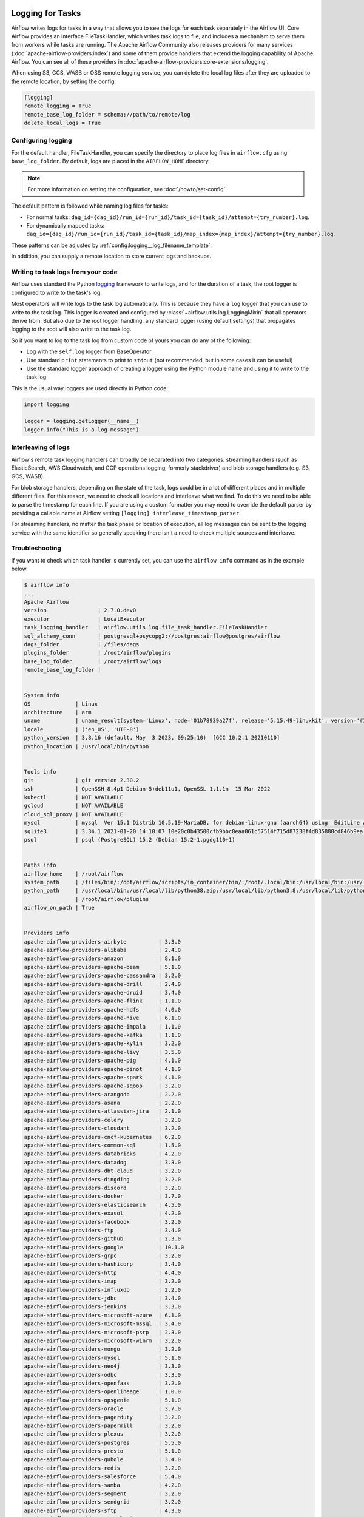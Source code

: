  .. Licensed to the Apache Software Foundation (ASF) under one
    or more contributor license agreements.  See the NOTICE file
    distributed with this work for additional information
    regarding copyright ownership.  The ASF licenses this file
    to you under the Apache License, Version 2.0 (the
    "License"); you may not use this file except in compliance
    with the License.  You may obtain a copy of the License at

 ..   http://www.apache.org/licenses/LICENSE-2.0

 .. Unless required by applicable law or agreed to in writing,
    software distributed under the License is distributed on an
    "AS IS" BASIS, WITHOUT WARRANTIES OR CONDITIONS OF ANY
    KIND, either express or implied.  See the License for the
    specific language governing permissions and limitations
    under the License.



Logging for Tasks
=================

Airflow writes logs for tasks in a way that allows you to see the logs for each task separately in the Airflow UI.
Core Airflow provides an interface FileTaskHandler, which writes task logs to file, and includes a mechanism to serve them from workers while tasks are running. The Apache Airflow Community also releases providers for many
services (:doc:`apache-airflow-providers:index`) and some of them provide handlers that extend the logging
capability of Apache Airflow. You can see all of these providers in :doc:`apache-airflow-providers:core-extensions/logging`.

When using S3, GCS, WASB or OSS remote logging service, you can delete the local log files after
they are uploaded to the remote location, by setting the config:

.. code-block:: ini

    [logging]
    remote_logging = True
    remote_base_log_folder = schema://path/to/remote/log
    delete_local_logs = True

Configuring logging
-------------------

For the default handler, FileTaskHandler, you can specify the directory to place log files in ``airflow.cfg`` using
``base_log_folder``. By default, logs are placed in the ``AIRFLOW_HOME``
directory.

.. note::
    For more information on setting the configuration, see :doc:`/howto/set-config`

The default pattern is followed while naming log files for tasks:

- For normal tasks: ``dag_id={dag_id}/run_id={run_id}/task_id={task_id}/attempt={try_number}.log``.
- For dynamically mapped tasks: ``dag_id={dag_id}/run_id={run_id}/task_id={task_id}/map_index={map_index}/attempt={try_number}.log``.

These patterns can be adjusted by :ref:`config:logging__log_filename_template`.

In addition, you can supply a remote location to store current logs and backups.

Writing to task logs from your code
-----------------------------------

Airflow uses standard the Python `logging <https://docs.python.org/3/library/logging.html>`_ framework to
write logs, and for the duration of a task, the root logger is configured to write to the task's log.

Most operators will write logs to the task log automatically. This is because they
have a ``log`` logger that you can use to write to the task log.
This logger is created and configured by :class:`~airflow.utils.log.LoggingMixin` that all
operators derive from. But also due to the root logger handling, any standard logger (using default settings) that
propagates logging to the root will also write to the task log.

So if you want to log to the task log from custom code of yours you can do any of the following:

* Log with the ``self.log`` logger from BaseOperator
* Use standard ``print`` statements to print to ``stdout`` (not recommended, but in some cases it can be useful)
* Use the standard logger approach of creating a logger using the Python module name
  and using it to write to the task log

This is the usual way loggers are used directly in Python code:

.. code-block:: python

  import logging

  logger = logging.getLogger(__name__)
  logger.info("This is a log message")


Interleaving of logs
--------------------

Airflow's remote task logging handlers can broadly be separated into two categories: streaming handlers (such as ElasticSearch, AWS Cloudwatch, and GCP operations logging, formerly stackdriver) and blob storage handlers (e.g. S3, GCS, WASB).

For blob storage handlers, depending on the state of the task, logs could be in a lot of different places and in multiple different files.  For this reason, we need to check all locations and interleave what we find.  To do this we need to be able to parse the timestamp for each line.  If you are using a custom formatter you may need to override the default parser by providing a callable name at Airflow setting ``[logging] interleave_timestamp_parser``.

For streaming handlers, no matter the task phase or location of execution, all log messages can be sent to the logging service with the same identifier so generally speaking there isn't a need to check multiple sources and interleave.

Troubleshooting
---------------

If you want to check which task handler is currently set, you can use the ``airflow info`` command as in
the example below.

.. code-block:: bash

    $ airflow info
    ...
    Apache Airflow
    version                | 2.7.0.dev0
    executor               | LocalExecutor
    task_logging_handler   | airflow.utils.log.file_task_handler.FileTaskHandler
    sql_alchemy_conn       | postgresql+psycopg2://postgres:airflow@postgres/airflow
    dags_folder            | /files/dags
    plugins_folder         | /root/airflow/plugins
    base_log_folder        | /root/airflow/logs
    remote_base_log_folder |


    System info
    OS              | Linux
    architecture    | arm
    uname           | uname_result(system='Linux', node='01b78939a27f', release='5.15.49-linuxkit', version='#1 SMP PREEMPT Tue Sep 13 07:51:32 UTC 2022', machine='aarch64', processor='')
    locale          | ('en_US', 'UTF-8')
    python_version  | 3.8.16 (default, May  3 2023, 09:25:10)  [GCC 10.2.1 20210110]
    python_location | /usr/local/bin/python


    Tools info
    git             | git version 2.30.2
    ssh             | OpenSSH_8.4p1 Debian-5+deb11u1, OpenSSL 1.1.1n  15 Mar 2022
    kubectl         | NOT AVAILABLE
    gcloud          | NOT AVAILABLE
    cloud_sql_proxy | NOT AVAILABLE
    mysql           | mysql  Ver 15.1 Distrib 10.5.19-MariaDB, for debian-linux-gnu (aarch64) using  EditLine wrapper
    sqlite3         | 3.34.1 2021-01-20 14:10:07 10e20c0b43500cfb9bbc0eaa061c57514f715d87238f4d835880cd846b9ealt1
    psql            | psql (PostgreSQL) 15.2 (Debian 15.2-1.pgdg110+1)


    Paths info
    airflow_home    | /root/airflow
    system_path     | /files/bin/:/opt/airflow/scripts/in_container/bin/:/root/.local/bin:/usr/local/bin:/usr/local/sbin:/usr/local/bin:/usr/sbin:/usr/bin:/sbin:/bin
    python_path     | /usr/local/bin:/usr/local/lib/python38.zip:/usr/local/lib/python3.8:/usr/local/lib/python3.8/lib-dynload:/usr/local/lib/python3.8/site-packages:/opt/airflow:/files/dags:/root/airflow/config:
                    | /root/airflow/plugins
    airflow_on_path | True


    Providers info
    apache-airflow-providers-airbyte          | 3.3.0
    apache-airflow-providers-alibaba          | 2.4.0
    apache-airflow-providers-amazon           | 8.1.0
    apache-airflow-providers-apache-beam      | 5.1.0
    apache-airflow-providers-apache-cassandra | 3.2.0
    apache-airflow-providers-apache-drill     | 2.4.0
    apache-airflow-providers-apache-druid     | 3.4.0
    apache-airflow-providers-apache-flink     | 1.1.0
    apache-airflow-providers-apache-hdfs      | 4.0.0
    apache-airflow-providers-apache-hive      | 6.1.0
    apache-airflow-providers-apache-impala    | 1.1.0
    apache-airflow-providers-apache-kafka     | 1.1.0
    apache-airflow-providers-apache-kylin     | 3.2.0
    apache-airflow-providers-apache-livy      | 3.5.0
    apache-airflow-providers-apache-pig       | 4.1.0
    apache-airflow-providers-apache-pinot     | 4.1.0
    apache-airflow-providers-apache-spark     | 4.1.0
    apache-airflow-providers-apache-sqoop     | 3.2.0
    apache-airflow-providers-arangodb         | 2.2.0
    apache-airflow-providers-asana            | 2.2.0
    apache-airflow-providers-atlassian-jira   | 2.1.0
    apache-airflow-providers-celery           | 3.2.0
    apache-airflow-providers-cloudant         | 3.2.0
    apache-airflow-providers-cncf-kubernetes  | 6.2.0
    apache-airflow-providers-common-sql       | 1.5.0
    apache-airflow-providers-databricks       | 4.2.0
    apache-airflow-providers-datadog          | 3.3.0
    apache-airflow-providers-dbt-cloud        | 3.2.0
    apache-airflow-providers-dingding         | 3.2.0
    apache-airflow-providers-discord          | 3.2.0
    apache-airflow-providers-docker           | 3.7.0
    apache-airflow-providers-elasticsearch    | 4.5.0
    apache-airflow-providers-exasol           | 4.2.0
    apache-airflow-providers-facebook         | 3.2.0
    apache-airflow-providers-ftp              | 3.4.0
    apache-airflow-providers-github           | 2.3.0
    apache-airflow-providers-google           | 10.1.0
    apache-airflow-providers-grpc             | 3.2.0
    apache-airflow-providers-hashicorp        | 3.4.0
    apache-airflow-providers-http             | 4.4.0
    apache-airflow-providers-imap             | 3.2.0
    apache-airflow-providers-influxdb         | 2.2.0
    apache-airflow-providers-jdbc             | 3.4.0
    apache-airflow-providers-jenkins          | 3.3.0
    apache-airflow-providers-microsoft-azure  | 6.1.0
    apache-airflow-providers-microsoft-mssql  | 3.4.0
    apache-airflow-providers-microsoft-psrp   | 2.3.0
    apache-airflow-providers-microsoft-winrm  | 3.2.0
    apache-airflow-providers-mongo            | 3.2.0
    apache-airflow-providers-mysql            | 5.1.0
    apache-airflow-providers-neo4j            | 3.3.0
    apache-airflow-providers-odbc             | 3.3.0
    apache-airflow-providers-openfaas         | 3.2.0
    apache-airflow-providers-openlineage      | 1.0.0
    apache-airflow-providers-opsgenie         | 5.1.0
    apache-airflow-providers-oracle           | 3.7.0
    apache-airflow-providers-pagerduty        | 3.2.0
    apache-airflow-providers-papermill        | 3.2.0
    apache-airflow-providers-plexus           | 3.2.0
    apache-airflow-providers-postgres         | 5.5.0
    apache-airflow-providers-presto           | 5.1.0
    apache-airflow-providers-qubole           | 3.4.0
    apache-airflow-providers-redis            | 3.2.0
    apache-airflow-providers-salesforce       | 5.4.0
    apache-airflow-providers-samba            | 4.2.0
    apache-airflow-providers-segment          | 3.2.0
    apache-airflow-providers-sendgrid         | 3.2.0
    apache-airflow-providers-sftp             | 4.3.0
    apache-airflow-providers-singularity      | 3.2.0
    apache-airflow-providers-slack            | 7.3.0
    apache-airflow-providers-smtp             | 1.1.0
    apache-airflow-providers-snowflake        | 4.1.0
    apache-airflow-providers-sqlite           | 3.4.0
    apache-airflow-providers-ssh              | 3.7.0
    apache-airflow-providers-tableau          | 4.2.0
    apache-airflow-providers-tabular          | 1.2.0
    apache-airflow-providers-telegram         | 4.1.0
    apache-airflow-providers-trino            | 5.1.0
    apache-airflow-providers-vertica          | 3.4.0
    apache-airflow-providers-yandex           | 3.3.0
    apache-airflow-providers-zendesk          | 4.3.0

You can also run ``airflow config list`` to check that the logging configuration options have valid values.

.. _write-logs-advanced:

Advanced configuration
----------------------

Not all configuration options are available from the ``airflow.cfg`` file. Some configuration options require
that the logging config class be overwritten. This can be done via the ``logging_config_class`` option
in ``airflow.cfg`` file. This option should specify the import path to a configuration compatible with
:func:`logging.config.dictConfig`. If your file is a standard import location, then you should set a :envvar:`PYTHONPATH` environment variable.

Follow the steps below to enable custom logging config class:

#. Start by setting environment variable to known directory e.g. ``~/airflow/``

    .. code-block:: bash

        export PYTHONPATH=~/airflow/

#. Create a directory to store the config file e.g. ``~/airflow/config``
#. Create file called ``~/airflow/config/log_config.py`` with following the contents:

    .. code-block:: python

      from copy import deepcopy
      from airflow.config_templates.airflow_local_settings import DEFAULT_LOGGING_CONFIG

      LOGGING_CONFIG = deepcopy(DEFAULT_LOGGING_CONFIG)

#.  At the end of the file, add code to modify the default dictionary configuration.
#. Update ``$AIRFLOW_HOME/airflow.cfg`` to contain:

    .. code-block:: ini

        [logging]
        remote_logging = True
        logging_config_class = log_config.LOGGING_CONFIG

#. Restart the application.

See :doc:`../modules_management` for details on how Python and Airflow manage modules.

External Links
--------------

When using remote logging, you can configure Airflow to show a link to an external UI within the Airflow Web UI. Clicking the link redirects you to the external UI.

Some external systems require specific configuration in Airflow for redirection to work but others do not.

.. _serving-worker-trigger-logs:

Serving logs from workers and triggerer
---------------------------------------

Most task handlers send logs upon completion of a task. In order to view logs in real time, Airflow starts an HTTP server to serve the logs in the following cases:

- If ``SequentialExecutor`` or ``LocalExecutor`` is used, then when ``airflow scheduler`` is running.
- If ``CeleryExecutor`` is used, then when ``airflow worker`` is running.

In triggerer, logs are served unless the service is started with option ``--skip-serve-logs``.

The server is running on the port specified by ``worker_log_server_port`` option in ``[logging]`` section, and option ``triggerer_log_server_port`` for triggerer.  Defaults are 8793 and 8794, respectively.
Communication between the webserver and the worker is signed with the key specified by ``secret_key`` option  in ``[webserver]`` section. You must ensure that the key matches so that communication can take place without problems.

We are using `Gunicorn <https://gunicorn.org/>`__ as a WSGI server. Its configuration options can be overridden with the ``GUNICORN_CMD_ARGS`` env variable. For details, see `Gunicorn settings <https://docs.gunicorn.org/en/latest/settings.html#settings>`__.

Implementing a custom file task handler
---------------------------------------

.. note:: This is an advanced topic and most users should be able to just use an existing handler from :doc:`apache-airflow-providers:core-extensions/logging`.

In our providers we have a healthy variety of options with all the major cloud providers.  But should you need to implement logging with a different service, and should you then decide to implement a custom FileTaskHandler, there are a few settings to be aware of, particularly in the context of trigger logging.

Triggers require a shift in the way that logging is set up.  In contrast with tasks, many triggers run in the same process, and with triggers, since they run in asyncio, we have to be mindful of not introducing blocking calls through the logging handler.  And because of the variation in handler behavior (some write to file, some upload to blob storage, some send messages over network as they arrive, some do so in thread), we need to have some way to let triggerer know how to use them.

To accomplish this we have a few attributes that may be set on the handler, either the instance or the class.  Inheritance is not respected for these parameters, because subclasses of FileTaskHandler may differ from it in the relevant characteristics.  These params are described below:

- ``trigger_should_wrap``: Controls whether this handler should be wrapped by TriggerHandlerWrapper.  This is necessary when each instance of handler creates a file handler that it writes all messages to.
- ``trigger_should_queue``: Controls whether the triggerer should put a QueueListener between the event loop and the handler, to ensure blocking IO in the handler does not disrupt the event loop.
- ``trigger_send_end_marker``: Controls whether an END signal should be sent to the logger when trigger completes. It is used to tell the wrapper to close and remove the individual file handler specific to the trigger that just completed.
- ``trigger_supported``: If ``trigger_should_wrap`` and ``trigger_should_queue`` are not True, we generally assume that the handler does not support triggers.  But if in this case the handler has ``trigger_supported`` set to True, then we'll still move the handler to root at triggerer start so that it will process trigger messages.  Essentially, this should be true for handlers that "natively" support triggers. One such example of this is the StackdriverTaskHandler.
